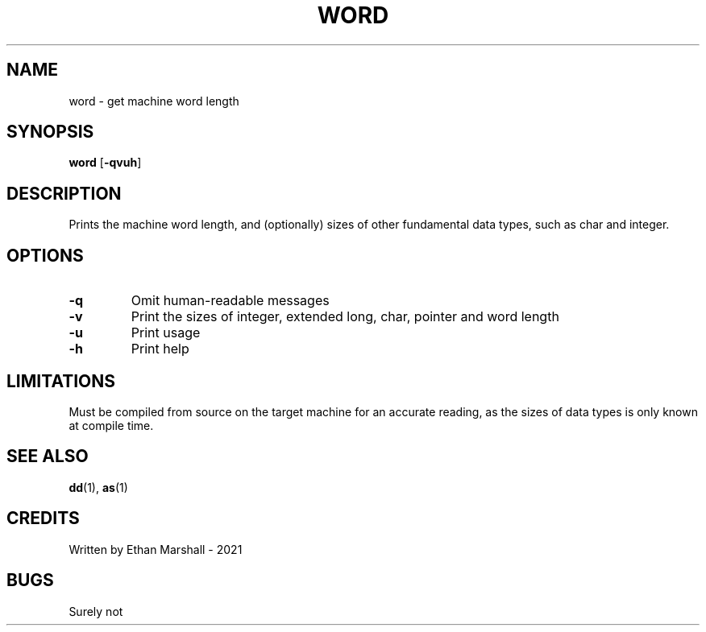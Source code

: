 .TH WORD 1 eutils-1.0.0
.SH NAME
word - get machine word length
.SH SYNOPSIS
.B word
.RB [ \-qvuh ]
.SH DESCRIPTION
Prints the machine word length, and (optionally) sizes of other fundamental data types, such as char and integer.
.SH OPTIONS
.TP
.B -q
Omit human-readable messages
.TP
.B -v
Print the sizes of integer, extended long, char, pointer and word length
.TP
.B -u
Print usage
.TP
.B -h
Print help
.SH LIMITATIONS
Must be compiled from source on the target machine for an accurate reading, as the sizes of data types is only known at compile time.
.SH SEE ALSO
.BR dd (1),
.BR as (1)
.SH CREDITS
Written by Ethan Marshall - 2021
.SH BUGS
Surely not
